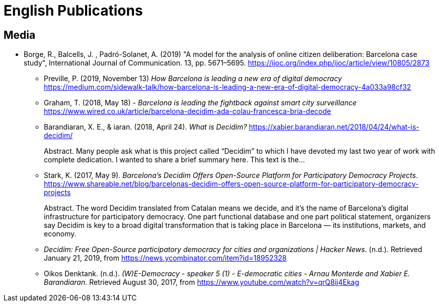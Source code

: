 = English Publications

== Media

- Borge, R., Balcells, J. , Padró-Solanet, A. (2019) "A model for the analysis of online citizen deliberation: Barcelona case study", International Journal of Communication. 13, pp. 5671–5695. https://ijoc.org/index.php/ijoc/article/view/10805/2873

* Preville, P. (2019, November 13) _How Barcelona is leading a new era of digital democracy_ https://medium.com/sidewalk-talk/how-barcelona-is-leading-a-new-era-of-digital-democracy-4a033a98cf32

* Graham, T. (2018, May 18) - _Barcelona is leading the fightback against smart city surveillance_ https://www.wired.co.uk/article/barcelona-decidim-ada-colau-francesca-bria-decode

* Barandiaran, X. E., & iaran. (2018, April 24). _What is Decidim?_ https://xabier.barandiaran.net/2018/04/24/what-is-decidim/ +
pass:[<div class="biblio-abstract">][.biblio-abstract-label]#Abstract.# Many people ask what is this project called “Decidim” to which I have devoted my last two year of work with complete dedication. I wanted to share a brief summary here. This text is the…pass:[</div>]

* Stark, K. (2017, May 9). _Barcelona’s Decidim Offers Open-Source Platform for Participatory Democracy Projects_. https://www.shareable.net/blog/barcelonas-decidim-offers-open-source-platform-for-participatory-democracy-projects +
pass:[<div class="biblio-abstract">][.biblio-abstract-label]#Abstract.# The word Decidim translated from Catalan means we decide, and it’s the name of Barcelona’s digital infrastructure for participatory democracy. One part functional database and one part political statement, organizers say Decidim is key to a broad digital transformation that is taking place in Barcelona — its institutions, markets, and economy.pass:[</div>]

* _Decidim: Free Open-Source participatory democracy for cities and organizations | Hacker News_. (n.d.). Retrieved January 21, 2019, from https://news.ycombinator.com/item?id=18952328

* Oikos Denktank. (n.d.). _(W)E-Democracy - speaker 5 (1) - E-democratic cities - Arnau Monterde and Xabier E. Barandiaran_. Retrieved August 30, 2017, from https://www.youtube.com/watch?v=qrQ8ij4Ekag

